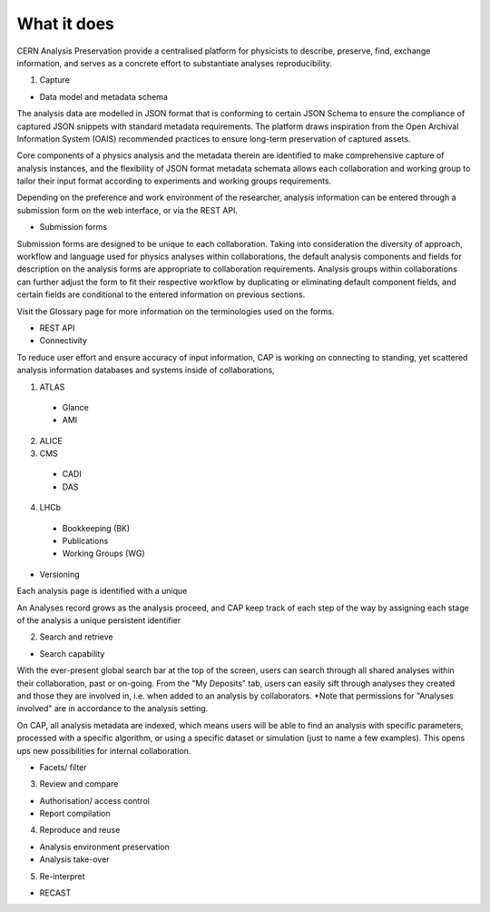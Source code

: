 What it does
=====================================
.. |illustration| image::
CERN Analysis Preservation provide a centralised platform for physicists to describe, preserve, find, exchange information, and serves as a concrete effort to substantiate analyses reproducibility.

1. Capture

- Data model and metadata schema

The analysis data are modelled in JSON format that is conforming to certain JSON Schema to ensure the compliance of captured JSON snippets with standard metadata requirements. The platform draws inspiration from the Open Archival Information System (OAIS) recommended practices to ensure long-term preservation of captured assets.

Core components of a physics analysis and the metadata therein are identified to make comprehensive capture of analysis instances, and the flexibility of JSON format metadata schemata allows each collaboration and working group to tailor their input format according to experiments and working groups requirements.

Depending on the preference and work environment of the researcher, analysis information can be entered through a submission form on the web interface, or via the REST API.

-  Submission forms

Submission forms are designed to be unique to each collaboration. Taking into consideration the diversity of approach, workflow and language used for physics analyses within collaborations, the default analysis components and fields for description on the analysis forms are appropriate to collaboration requirements. Analysis groups within collaborations can further adjust the form to fit their respective workflow by duplicating or eliminating default component fields, and certain fields are conditional to the entered information on previous sections.

Visit the Glossary page for more information on the terminologies used on the forms.

-  REST API

-  Connectivity
To reduce user effort and ensure accuracy of input information, CAP is working on connecting to standing, yet scattered analysis information databases and systems inside of collaborations, 

1. ATLAS
  - Glance
  - AMI
2. ALICE
3. CMS
  - CADI
  - DAS
4. LHCb
  - Bookkeeping (BK)
  - Publications
  - Working Groups (WG)

-  Versioning
Each analysis page is identified with a unique

An Analyses record grows as the analysis proceed, and CAP keep track of each step of the way by assigning each stage of the analysis a unique persistent identifier

2. Search and retrieve

-  Search capability
With the ever-present global search bar at the top of the screen, users can search through all shared analyses within their collaboration, past or on-going. From the "My Deposits" tab, users can easily sift through analyses they created and those they are involved in, i.e. when added to an analysis by collaborators.
*Note that permissions for "Analyses involved" are in accordance to the analysis setting.

On CAP, all analysis metadata are indexed, which means users will be able to find an analysis with specific parameters, processed with a specific algorithm, or using a specific dataset or simulation (just to name a few examples). This opens ups new possibilities for internal collaboration.



-  Facets/ filter


3. Review and compare

-  Authorisation/ access control
-  Report compilation

4. Reproduce and reuse

-  Analysis environment preservation
-  Analysis take-over

5. Re-interpret

-  RECAST
